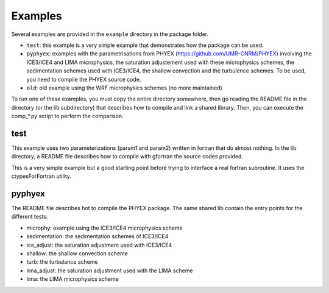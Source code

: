 .. _examples:

Examples
========

Several examples are provided in the ``example`` directory in the package folder.

- ``test``: this example is a very simple example that demonstrates how the package can be used.
- ``pyphyex``: examples with the parametrisations from PHYEX (https://github.com/UMR-CNRM/PHYEX) involving
  the ICE3/ICE4 and LIMA microphysics, the saturation adjustement used with these microphysics schemes,
  the sedimentation schemes used with ICE3/ICE4, the shallow convection and the turbulence schemes.
  To be used, you need to compile the PHYEX source code.
- ``old``: old example using the WRF microphysics schemes (no more maintained)

To run one of these examples, you must copy the entire directory somewhere, then go
reading the README file in the directory (or the lib subdirectory) that describes how to compile and link
a shared library. Then, you can execute the comp_*.py script to perform the comparison.

test
----
This example uses two parameterizations (param1 and param2) written in fortran that do almost
nothing. In the lib directory, a README file describes how to compile with gfortran the source
codes provided.

This is a very simple example but a good starting point before trying to interface a
real fortran subroutine. It uses the ctypesForFortran utility.

pyphyex
---------
The README file describes hot to compile the PHYEX package.
The same shared lib contain the entry points for the different tests:

- microphy: example using the ICE3/ICE4 microphysics scheme
- sedimentation: the sedimentation schemes of ICE3/ICE4
- ice_adjust: the saturation adjustment used with ICE3/ICE4
- shallow: the shallow convection scheme
- turb: the turbulance scheme
- lima_adjust: the saturation adjustment used with the LIMA scheme
- lima: the LIMA microphysics scheme
